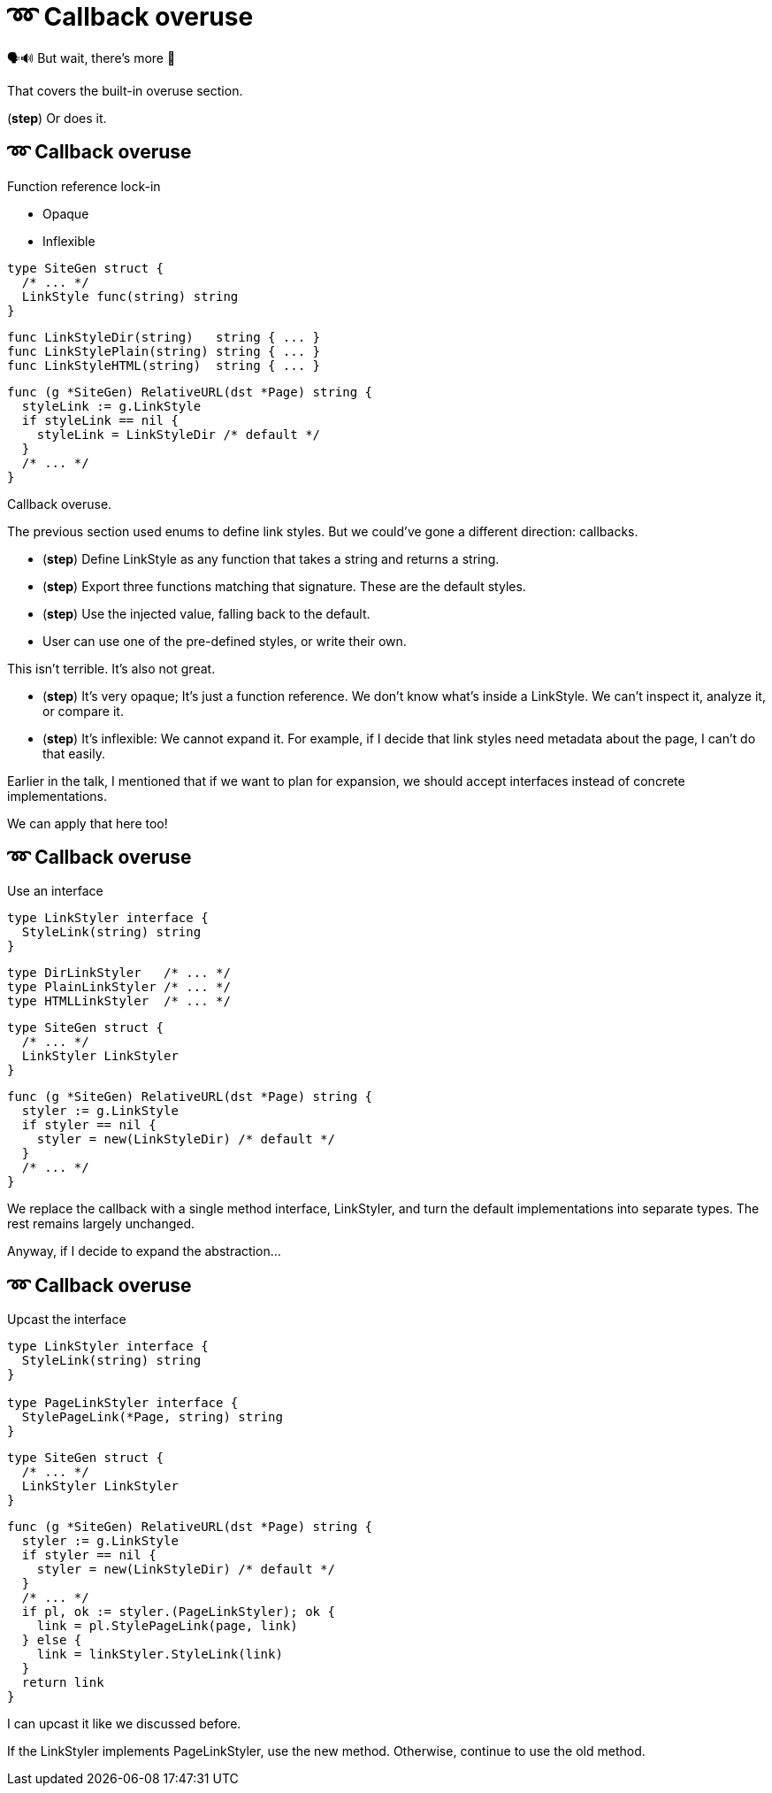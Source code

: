 :fix-callback: ➿ Callback overuse

[%conceal]
= {fix-callback}

[.large]
[.step]#🗣️🔊  But wait, there's more 📢#

[.notes]
--
That covers the built-in overuse section.

(*step*) Or does it.
--

[%auto-animate.columns]
== {fix-callback}

[.column]
--
Function reference lock-in

[%step.medium, step=4]
* Opaque
* Inflexible
--

[.column]
--
[source%linenums%step,go,data-id=SiteGen,highlight="1,3",step=1]
----
type SiteGen struct {
  /* ... */
  LinkStyle func(string) string
}
----

[source%linenums%step,go,data-id=LinkStyle,step=2]
----
func LinkStyleDir(string)   string { ... }
func LinkStylePlain(string) string { ... }
func LinkStyleHTML(string)  string { ... }
----

[source%linenums%step.medium,go,data-id=RealtiveURL,highlight="2,4",step=3]
----
func (g *SiteGen) RelativeURL(dst *Page) string {
  styleLink := g.LinkStyle
  if styleLink == nil {
    styleLink = LinkStyleDir /* default */
  }
  /* ... */
}
----
--

[.notes]
--
Callback overuse.

The previous section used enums to define link styles.
But we could've gone a different direction: callbacks.

* (*step*) Define LinkStyle as any function
  that takes a string and returns a string.
* (*step*) Export three functions matching that signature.
  These are the default styles.
* (*step*) Use the injected value, falling back to the default.
* User can use one of the pre-defined styles,
  or write their own.

This isn't terrible. It's also not great.

* (*step*) It's very opaque; It's just a function reference.
  We don't know what's inside a LinkStyle.
  We can't inspect it, analyze it, or compare it.
* (*step*) It's inflexible: We cannot expand it.
  For example, if I decide that link styles
  need metadata about the page, I can't do that easily.

Earlier in the talk,
I mentioned that if we want to plan for expansion,
we should accept interfaces instead of concrete implementations.

We can apply that here too!
--

[%auto-animate.columns]
== {fix-callback}

// NOTE:
// If this example changes,
// the one in Large scoped conditions should as well.

[.column]
--
Use an interface

[source%linenums,go,data-id=LinkStyler]
----
type LinkStyler interface {
  StyleLink(string) string
}
----

[source%linenums,go,data-id=LinkStyle]
----
type DirLinkStyler   /* ... */
type PlainLinkStyler /* ... */
type HTMLLinkStyler  /* ... */
----
--

[.column]
--
[source%linenums,go,data-id=SiteGen]
----
type SiteGen struct {
  /* ... */
  LinkStyler LinkStyler
}
----

// [source%linenums.medium,go,data-id=LinkStyle]
// ----
// type LinkStyle int
//
// const (
//   LinkStyleDir   LinkStyle = iota
//   LinkStylePlain
//   LinkStyleHTML
// )
//
// func (LinkStyle) StyleLink(string) string
// ----

[source%linenums.medium,go,data-id=RealtiveURL]
----
func (g *SiteGen) RelativeURL(dst *Page) string {
  styler := g.LinkStyle
  if styler == nil {
    styler = new(LinkStyleDir) /* default */
  }
  /* ... */
}
----
--

[.notes]
--
We replace the callback with a single method interface, LinkStyler,
and turn the default implementations into separate types.
The rest remains largely unchanged.

// Note that we could've also used the same type (like an enum)
// for the built-in styles, but there's only so much space
// on that slide.

Anyway, if I decide to expand the abstraction...
--

[%auto-animate.columns]
== {fix-callback}

[.column]
--
Upcast the interface

[source%linenums,go,data-id=LinkStyler]
----
type LinkStyler interface {
  StyleLink(string) string
}

type PageLinkStyler interface {
  StylePageLink(*Page, string) string
}
----
--

[.column]
--
[source%linenums,go,data-id=SiteGen]
----
type SiteGen struct {
  /* ... */
  LinkStyler LinkStyler
}
----

[source%linenums.medium,go,data-id=RealtiveURL,highlight="7-8"]
----
func (g *SiteGen) RelativeURL(dst *Page) string {
  styler := g.LinkStyle
  if styler == nil {
    styler = new(LinkStyleDir) /* default */
  }
  /* ... */
  if pl, ok := styler.(PageLinkStyler); ok {
    link = pl.StylePageLink(page, link)
  } else {
    link = linkStyler.StyleLink(link)
  }
  return link
}
----
--

[.notes]
--
I can upcast it like we discussed before.

If the LinkStyler implements PageLinkStyler, use the new method.
Otherwise, continue to use the old method.
--

// [%auto-animate%auto-animate-restart.columns]
// == {fix-callback}
//
// [.column.is-half]
// --
// Tangent: Functional options
//
// [.medium]
// Implemented with callbacks
// --
//
// [.column.is-half]
// --
// [source%linenums, go, data-id=New]
// ----
// func New(opts ...Option) *Client {
//   var options clientOptions
//   for _, opt := range opts {
//     opt(&options)
//   }
//   /* ... */
// }
//
// type clientOptions struct {
//   logger *slog.Logger
//   /* ... */
// }
// ----
//
// [source%linenums.medium, go, data-id=Options]
// ----
// type Option func(*clientOptions)
//
// func WithLogger(l *slog.Logger) Option {
//   return func(o *clientOptions) {
//     o.logger = l
//   }
// }
// ----
// --
//
//
// [.notes]
// --
// Quick tangent on functional options.
// You can and should apply this practice to functional options.
// Instead of implementing functional options as callbacks...
// --
//
// [%auto-animate.columns]
// == {fix-callback}
//
// [.column.is-half]
// --
// Tangent: Functional options
//
// [.medium]
// Implemented with interfaces
//
// [source%linenums, go, data-id=New]
// ----
// func New(opts ...Option) *Client {
//   var options clientOptions
//   for _, opt := range opts {
//     opt.apply(&options)
//   }
//   /* ... */
// }
//
// type clientOptions struct {
//   logger *slog.Logger
//   /* ... */
// }
// ----
// --
// [.column.is-half]
// --
// [source%linenums.medium, go, data-id=Options]
// ----
// type Option interface{ apply(*clientOptions) }
//
// func WithLogger(l *slog.Logger) Option {
//   return &withLogger{l}
// }
//
// type withLogger struct{ log *slog.Logger }
//
// func (l *withLogger) apply(o *clientOptions) {
//   o.logger = l.log
// }
// ----
//
// [source%linenums%step.medium, go]
// ----
// func (l *withLogger) String() string {
//   return fmt.Sprintf("WithLogger(%v)", l.log)
// }
// ----
// --
//
// [.notes]
// --
// Implement them as interfaces.
//
// Yeah, it increases the amount of boilerplate per option,
// but in exchange you get comparable options that you can inspect;
// this becomes important when you have to debug an issue.
//
// As an added bonus (*step*) you can make the options printable too.
// --
